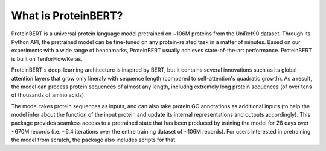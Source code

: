 What is ProteinBERT?
=============

ProteinBERT is a universal protein language model pretrained on ~106M proteins from the UniRef90 dataset. Through its Python API, the pretrained model can be fine-tuned on any protein-related task in a matter of minutes. Based on our experiments with a wide range of benchmarks, ProteinBERT usually achieves state-of-the-art performance. ProteinBERT is built on TenforFlow/Keras.

ProteinBERT's deep-learning architecture is inspired by BERT, but it contains several innovations such as its global-attention layers that grow only lineraly with sequence length (compared to self-attention's quadratic growth). As a result, the model can process protein sequences of almost any length, includng extremely long protein sequences (of over tens of thousands of amino acids).

The model takes protein sequences as inputs, and can also take protein GO annotations as additional inputs (to help the model infer about the function of the input protein and update its internal representations and outputs accordingly).
This package provides seamless access to a pretrained state that has been produced by training the model for 28 days over ~670M records (i.e. ~6.4 iterations over the entire training dataset of ~106M records). For users interested in pretraining the model from scratch, the package also includes scripts for that.


